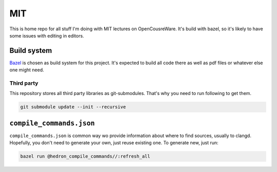 ===
MIT
===

This is home repo for all stuff I'm doing with MIT lectures on OpenCousreWare.
It's build with bazel, so it's likely to have some issues with editing in editors.

Build system
------------

Bazel_ is chosen as build system for this project.
It's expected to build all code there as well as pdf files or whatever else one might need.

.. _bazel: https://bazel.build

Third party
+++++++++++

This repository stores all third party libraries as git-submodules.
That's why you need to run following to get them.

.. code-block:: bash

  git submodule update --init --recursive

``compile_commands.json``
-------------------------

``compile_commands.json`` is common way wo provide information about where to find sources, usually to clangd.
Hopefully, you don't need to generate your own, just reuse existing one.
To generate new, just run:

.. code-block:: bash
  
  bazel run @hedron_compile_commands//:refresh_all

